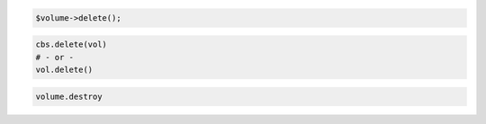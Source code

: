 .. code-block:: csharp

.. code-block:: java

.. code-block:: javascript

.. code-block:: php

    $volume->delete();

.. code-block:: python

    cbs.delete(vol)
    # - or -
    vol.delete()

.. code-block:: ruby

  volume.destroy

